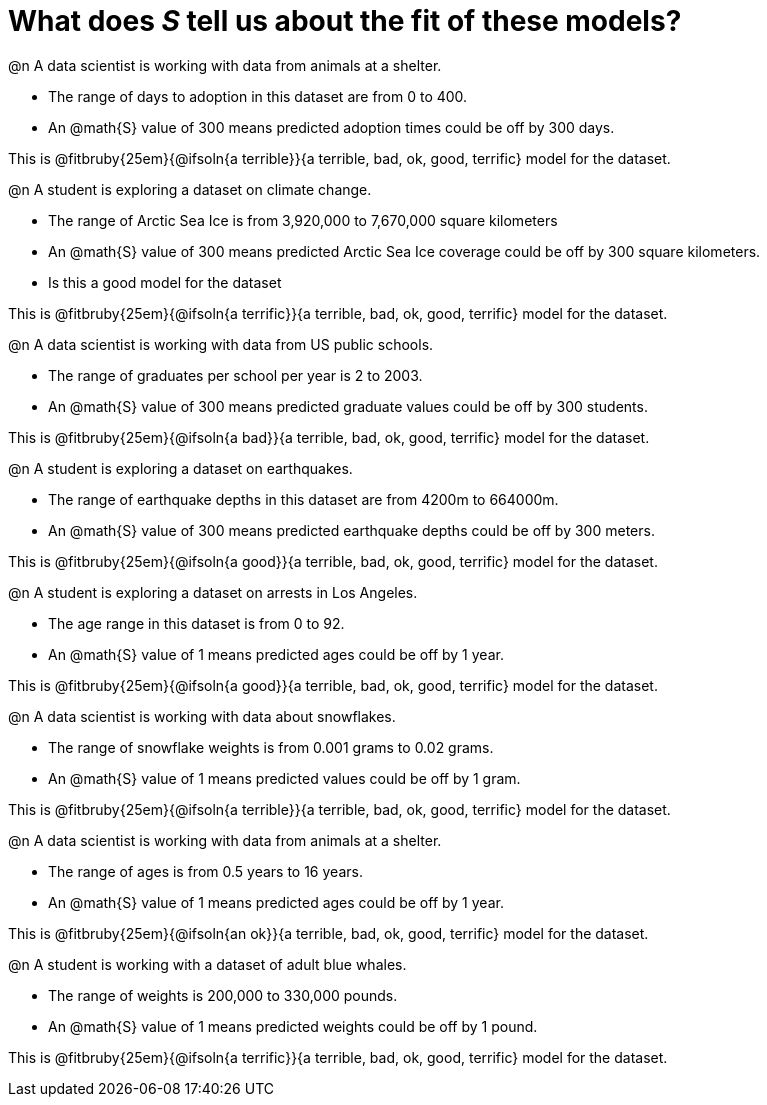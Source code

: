 = What does _S_ tell us about the fit of these models?

@n A data scientist is working with data from animals at a shelter.

  * The range of days to adoption in this dataset are from 0 to 400. 
  * An @math{S} value of 300 means predicted adoption times could be off by 300 days.  
  
This is @fitbruby{25em}{@ifsoln{a terrible}}{a terrible, bad, ok, good, terrific} model for the dataset.

@n A student is exploring a dataset on climate change.

  * The range of Arctic Sea Ice is from 3,920,000 to 7,670,000 square kilometers
  * An @math{S} value of 300 means predicted Arctic Sea Ice coverage could be off by 300 square kilometers.
  * Is this a good model for the dataset  

This is @fitbruby{25em}{@ifsoln{a terrific}}{a terrible, bad, ok, good, terrific} model for the dataset.

@n A data scientist is working with data from US public schools.

  * The range of graduates per school per year is 2 to 2003. 
  * An @math{S} value of 300 means predicted graduate values could be off by 300 students.  
  
This is @fitbruby{25em}{@ifsoln{a bad}}{a terrible, bad, ok, good, terrific} model for the dataset.

@n A student is exploring a dataset on earthquakes.

  * The range of earthquake depths in this dataset are from 4200m to 664000m. 
  * An @math{S} value of 300 means predicted earthquake depths could be off by 300 meters.  
  
This is @fitbruby{25em}{@ifsoln{a good}}{a terrible, bad, ok, good, terrific} model for the dataset.

@n A student is exploring a dataset on arrests in Los Angeles.

  * The age range in this dataset is from 0 to 92. 
  * An @math{S} value of 1 means predicted ages could be off by 1 year.  
  
This is @fitbruby{25em}{@ifsoln{a good}}{a terrible, bad, ok, good, terrific} model for the dataset.

@n A data scientist is working with data about snowflakes.

  * The range of snowflake weights is from 0.001 grams to 0.02 grams. 
  * An @math{S} value of 1 means predicted values could be off by 1 gram.  
  
This is @fitbruby{25em}{@ifsoln{a terrible}}{a terrible, bad, ok, good, terrific} model for the dataset.

@n A data scientist is working with data from animals at a shelter.

  * The range of ages is from 0.5 years to 16 years. 
  * An @math{S} value of 1 means predicted ages could be off by 1 year.  
  
This is @fitbruby{25em}{@ifsoln{an ok}}{a terrible, bad, ok, good, terrific} model for the dataset.

@n A student is working with a dataset of adult blue whales.

  * The range of weights is 200,000 to 330,000 pounds. 
  * An @math{S} value of 1 means predicted weights could be off by 1 pound.  
  
This is @fitbruby{25em}{@ifsoln{a terrific}}{a terrible, bad, ok, good, terrific} model for the dataset.
